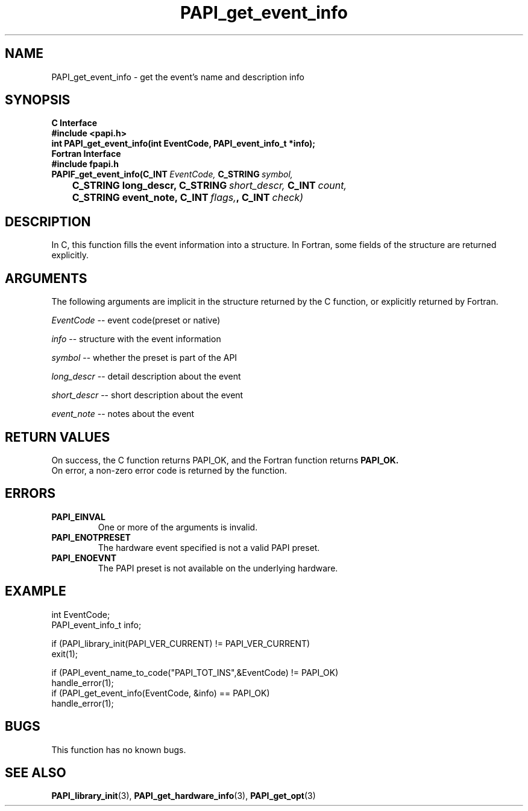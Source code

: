 .\" $Id$
.TH PAPI_get_event_info 3 "September, 2004" "PAPI Programmer's Reference" PAPI

.SH NAME
PAPI_get_event_info \- get the event's name and description info

.SH SYNOPSIS
.B C Interface
.nf
.B #include <papi.h>
.BI "int PAPI_get_event_info(int EventCode, PAPI_event_info_t *info);"
.fi
.B Fortran Interface
.nf
.B #include "fpapi.h"
.BI PAPIF_get_event_info(C_INT\  EventCode,\  C_STRING\  symbol,
.BI \tC_STRING\ long_descr,\ C_STRING\  short_descr,\  C_INT\  count,
.BI \tC_STRING\ event_note,\ C_INT\  flags, ,\ C_INT\  check)
.fi

.SH DESCRIPTION
In C, this function fills the event information into a structure.
In Fortran, some fields of the structure are returned explicitly.

.SH ARGUMENTS
The following arguments are implicit in the structure returned by the C function,
or explicitly returned by Fortran.
.LP
.I EventCode
--  event code(preset or native)
.LP
.I info
--  structure with the event information
.LP
.I symbol
--  whether the preset is part of the API
.LP
.I long_descr
--  detail description about the event
.LP
.I short_descr
--  short description about the event
.LP
.I event_note
--  notes about the event

.SH RETURN VALUES
On success, the C function returns PAPI_OK, 
and the Fortran function returns 
.B PAPI_OK.
 On error, a non-zero error code is returned by the function.

.SH ERRORS
.TP
.B "PAPI_EINVAL"
One or more of the arguments is invalid.
.TP
.B "PAPI_ENOTPRESET"
The hardware event specified is not a valid PAPI preset.
.TP
.B "PAPI_ENOEVNT"
The PAPI preset is not available on the underlying hardware.



.SH EXAMPLE
.LP
.nf
.if t .ft CW

int EventCode;
PAPI_event_info_t info;

if (PAPI_library_init(PAPI_VER_CURRENT) != PAPI_VER_CURRENT)
  exit(1);

if (PAPI_event_name_to_code("PAPI_TOT_INS",&EventCode) != PAPI_OK)
  handle_error(1);
	
if (PAPI_get_event_info(EventCode, &info) == PAPI_OK)
  handle_error(1);

.if t .ft P
.fi

.SH BUGS
This function has no known bugs.

.SH SEE ALSO
.BR PAPI_library_init "(3), "
.BR PAPI_get_hardware_info "(3), "
.BR PAPI_get_opt "(3)" 
